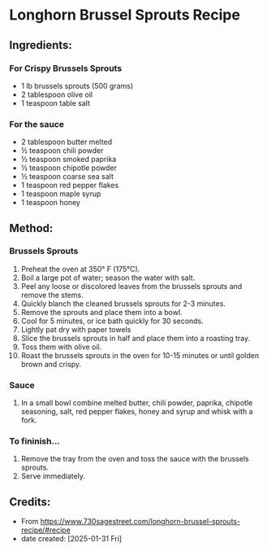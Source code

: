 #+STARTUP: showeverything
* Longhorn Brussel Sprouts Recipe
** Ingredients:
*** For Crispy Brussels Sprouts
- 1 lb brussels sprouts (500 grams)
- 2 tablespoon olive oil
- 1 teaspoon table salt
*** For the sauce
- 2 tablespoon butter melted
- ½ teaspoon chili powder
- ½ teaspoon smoked paprika
- ½ teaspoon chipotle powder
- ½ teaspoon coarse sea salt
- 1 teaspoon red pepper flakes
- 1 teaspoon maple syrup
- 1 teaspoon honey
** Method:
*** Brussels Sprouts
1. Preheat the oven at 350° F (175°C).
2. Boil a large pot of water; season the water with salt.
3. Peel any loose or discolored leaves from the brussels sprouts and remove the stems.
4. Quickly blanch the cleaned brussels sprouts for 2-3 minutes.
5. Remove the sprouts and place them into a bowl.
6. Cool for 5 minutes, or ice bath quickly for 30 seconds.
7. Lightly pat dry with paper towels
8. Slice the brussels sprouts in half and place them into a roasting tray.
9. Toss them with olive oil.
10. Roast the brussels sprouts in the oven for 10-15 minutes or until golden brown and crispy.
*** Sauce
1. In a small bowl combine melted butter, chili powder, paprika, chipotle seasoning, salt, red pepper flakes, honey and syrup and whisk with a fork.
*** To fininish...
1. Remove the tray from the oven and toss the sauce with the brussels sprouts.
2. Serve immediately.
** Credits:
- From https://www.730sagestreet.com/longhorn-brussel-sprouts-recipe/#recipe
- date created: [2025-01-31 Fri]
